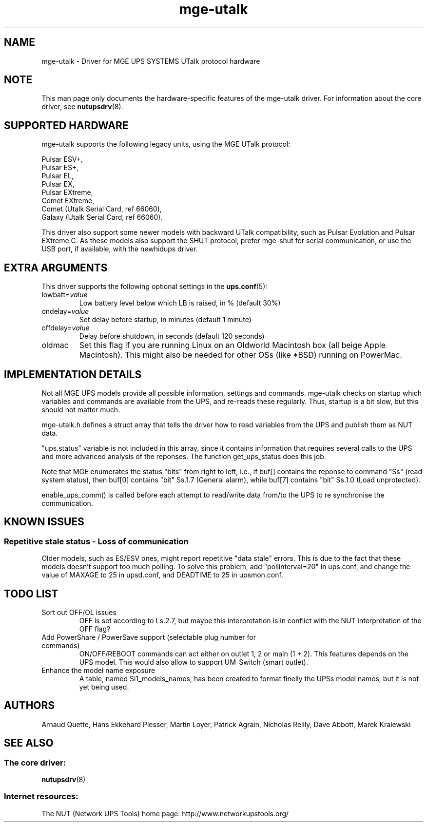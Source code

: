 .TH mge\-utalk 8 "Mon Jan 16 2006" "" "Network UPS Tools (NUT)"
.SH NAME
mge\(hyutalk \- Driver for MGE UPS SYSTEMS UTalk protocol hardware
.SH NOTE
This man page only documents the hardware\(hyspecific features of the
mge\(hyutalk driver.  For information about the core driver, see
\fBnutupsdrv\fR(8).

.SH SUPPORTED HARDWARE
mge\(hyutalk supports the following legacy units, using the MGE UTalk
protocol:

    Pulsar ESV+,
    Pulsar ES+,
    Pulsar EL,
    Pulsar EX,
    Pulsar EXtreme,
    Comet EXtreme,
    Comet (Utalk Serial Card, ref 66060),
    Galaxy (Utalk Serial Card, ref 66060).

This driver also support some newer models with backward UTalk compatibility,
such as Pulsar Evolution and Pulsar EXtreme C. As these models also support
the SHUT protocol, prefer mge-shut for serial communication, or use the USB
port, if available, with the newhidups driver.

.SH EXTRA ARGUMENTS

This driver supports the following optional settings in the
\fBups.conf\fR(5):

.IP "lowbatt=\fIvalue\fR"
Low battery level below which LB is raised, in % (default 30%)

.IP "ondelay=\fIvalue\fR"
Set delay before startup, in minutes (default 1 minute)

.IP "offdelay=\fIvalue\fR"
Delay before shutdown, in seconds (default 120 seconds)

.IP "oldmac"
Set this flag if you are running Linux on an Oldworld Macintosh box
(all beige Apple Macintosh). This might also be needed for other
OSs (like *BSD) running on PowerMac.

.SH IMPLEMENTATION DETAILS

Not all MGE UPS models provide all possible information, settings and commands.
mge\(hyutalk checks on startup which variables and commands are available from
the UPS, and re\(hyreads these regularly. Thus, startup is a bit slow,
but this should not matter much.

mge\(hyutalk.h defines a struct array that tells the driver how to read
variables from the UPS and publish them as NUT data.

"ups.status" variable is not included in this array, since it
contains information that requires several calls to the UPS and more
advanced analysis of the reponses. The function get_ups_status does
this job.

Note that MGE enumerates the status "bits" from right to left,
i.e., if buf[] contains the reponse to command "Ss" (read system
status), then buf[0] contains "bit" Ss.1.7 (General alarm), while
buf[7] contains "bit" Ss.1.0 (Load unprotected). 

enable_ups_comm() is called before each attempt to read/write data
from/to the UPS to re synchronise the communication.

.SH KNOWN ISSUES
.SS "Repetitive stale status \(hy Loss of communication"

Older models, such as ES/ESV ones, might report repetitive "data stale"
errors. This is due to the fact that these models doesn't support too
much polling. To solve this problem, add "pollinterval=20" in ups.conf,
and change the value of MAXAGE to 25 in upsd.conf, and DEADTIME to 25
in upsmon.conf.

.SH TODO LIST

.IP "Sort out OFF/OL issues"
OFF is set according to Ls.2.7, but maybe this interpretation is in
conflict with the NUT interpretation of the OFF flag?

.IP "Add PowerShare / PowerSave support (selectable plug number for commands)"
ON/OFF/REBOOT commands can act either on outlet 1, 2 or main (1 + 2). This
features depends on the UPS model. This would also allow to support
UM\(hySwitch (smart outlet).

.IP "Enhance the model name exposure"
A table, named Si1_models_names, has been created to format finelly the
UPSs model names, but it is not yet being used.

.SH AUTHORS
Arnaud Quette, Hans Ekkehard Plesser, Martin Loyer, Patrick Agrain,
Nicholas Reilly, Dave Abbott, Marek Kralewski

.SH SEE ALSO

.SS The core driver:
\fBnutupsdrv\fR(8)

.SS Internet resources:
The NUT (Network UPS Tools) home page: http://www.networkupstools.org/
